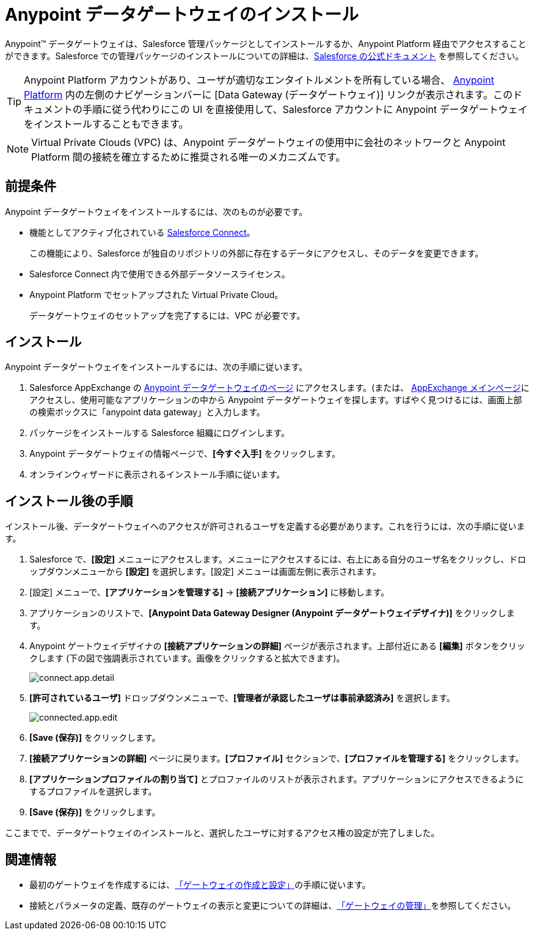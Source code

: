 = Anypoint データゲートウェイのインストール
:keywords: データゲートウェイ, salesforce, sap, oracle, インストール
:page-component-name: data-gateway

Anypoint™ データゲートウェイは、Salesforce 管理パッケージとしてインストールするか、Anypoint Platform 経由でアクセスすることができます。Salesforce での管理パッケージのインストールについての詳細は、&#8203;https://help.salesforce.com/apex/HTViewHelpDoc?id=distribution_installing_packages.htm[Salesforce の公式ドキュメント] を参照してください。

[TIP]
====
Anypoint Platform アカウントがあり、ユーザが適切なエンタイトルメントを所有している場合、&#8203; https://anypoint.mulesoft.com[Anypoint Platform]​ 内の左側のナビゲーションバーに [Data Gateway (データゲートウェイ)] リンクが表示されます。このドキュメントの手順に従う代わりにこの UI を直接使用して、Salesforce アカウントに Anypoint データゲートウェイをインストールすることもできます。
====

NOTE: Virtual Private Clouds (VPC) は、Anypoint データゲートウェイの使用中に会社のネットワークと Anypoint Platform 間の接続を確立するために推奨される唯一のメカニズムです。

== 前提条件

Anypoint データゲートウェイをインストールするには、次のものが必要です。

* 機能としてアクティブ化されている  https://developer.salesforce.com/docs/atlas.en-us.apexcode.meta/apexcode/platform_connect_about.htm[Salesforce Connect]​。
+
この機能により、Salesforce が独自のリポジトリの外部に存在するデータにアクセスし、そのデータを変更できます。
* Salesforce Connect 内で使用できる外部データソースライセンス。
* Anypoint Platform でセットアップされた Virtual Private Cloud。
+
データゲートウェイのセットアップを完了するには、VPC が必要です。


== インストール

Anypoint データゲートウェイをインストールするには、次の手順に従います。

. Salesforce AppExchange の https://appexchange.salesforce.com/listingDetail?listingId=a0N30000000psNXEAY[Anypoint データゲートウェイのページ] にアクセスします。(または、&#8203; https://appexchange.salesforce.com/[AppExchange メインページ]​にアクセスし、使用可能なアプリケーションの中から Anypoint データゲートウェイを探します。すばやく見つけるには、画面上部の検索ボックスに「anypoint data gateway」と入力します。
. パッケージをインストールする Salesforce 組織にログインします。
. Anypoint データゲートウェイの情報ページで、​*[今すぐ入手]*​ をクリックします。
. オンラインウィザードに表示されるインストール手順に従います。

== インストール後の手順

インストール後、データゲートウェイへのアクセスが許可されるユーザを定義する必要があります。これを行うには、次の手順に従います。

. Salesforce で、​*[設定]*​ メニューにアクセスします。メニューにアクセスするには、右上にある自分のユーザ名をクリックし、ドロップダウンメニューから ​*[設定]*​ を選択します。[設定] メニューは画面左側に表示されます。
. [設定] メニューで、​*[アプリケーションを管理する]*​ -> ​*[接続アプリケーション]*​ に移動します。
. アプリケーションのリストで、​*[Anypoint Data Gateway Designer (Anypoint データゲートウェイデザイナ)]*​ をクリックします。
. Anypoint ゲートウェイデザイナの ​*[接続アプリケーションの詳細]*​ ページが表示されます。上部付近にある ​*[編集]*​ ボタンをクリックします (下の図で強調表示されています。画像をクリックすると拡大できます)。
+
image::connect-app-detail.png[connect.app.detail]
+

. *[許可されているユーザ]*​ ドロップダウンメニューで、​*[管理者が承認したユーザは事前承認済み]*​ を選択します。
+
image::connected-app-edit.png[connected.app.edit]
+

. *[Save (保存)]*​ をクリックします。
. *[接続アプリケーションの詳細]*​ ページに戻ります。​*[プロファイル]*​ セクションで、​*[プロファイルを管理する]*​ をクリックします。
. *[アプリケーションプロファイルの割り当て]*​ とプロファイルのリストが表示されます。アプリケーションにアクセスできるようにするプロファイルを選択します。
. *[Save (保存)]*​ をクリックします。

ここまでで、データゲートウェイのインストールと、選択したユーザに対するアクセス権の設定が完了しました。

== 関連情報

* 最初のゲートウェイを作成するには、​xref:creating-and-configuring-a-gateway.adoc[「ゲートウェイの作成と設定」]​の手順に従います。
* 接続とパラメータの定義、既存のゲートウェイの表示と変更についての詳細は、​xref:managing-gateways.adoc[「ゲートウェイの管理」]​を参照してください。
